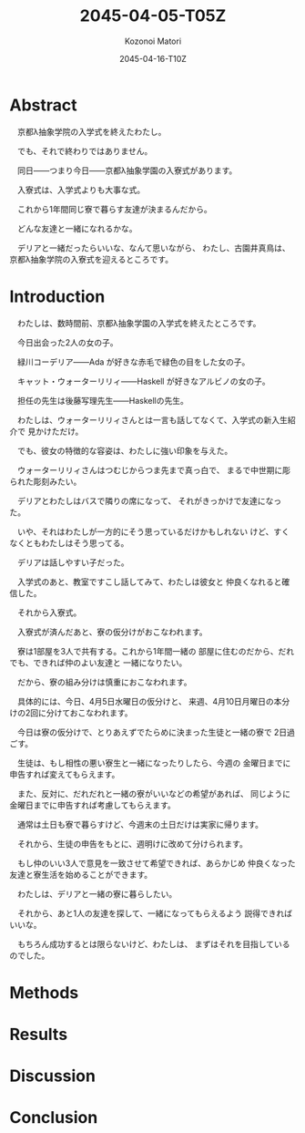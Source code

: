 # -*- mode: org -*-
#+TITLE: 2045-04-05-T05Z
#+DATE: 2045-04-16-T10Z
#+AUTHOR: Kozonoi Matori

# ################################ #
#                                  #
#            ( `.                  #
#              `.\                 #
#               / \                #
#              / /\\               #
#             / /  \`.             #
#      _     /_/    `._)           #
#     / \    ___   __   ___  ___   #
#    /___\   |__) (_ ' ' | ' |__)  #
#  _/_   _\_ |__) .__)   |   |  \  #
#    _    __   ___  ___  __  _  _  #
#   / \  /  ' ' | '  |  /  \ |\ |  #
#  /---\ \__.   |   _|_ \__/ | \|  #
#                                  #
# ################################ #

* Abstract

　京都λ抽象学院の入学式を終えたわたし。

　でも、それで終わりではありません。

　同日——つまり今日——京都λ抽象学園の入寮式があります。

　入寮式は、入学式よりも大事な式。

　これから1年間同じ寮で暮らす友達が決まるんだから。

　どんな友達と一緒になれるかな。

　デリアと一緒だったらいいな、なんて思いながら、
わたし、古園井真鳥は、京都λ抽象学院の入寮式を迎えるところです。

* Introduction

　わたしは、数時間前、京都λ抽象学園の入学式を終えたところです。

　今日出会った2人の女の子。

　緑川コーデリア——Ada が好きな赤毛で緑色の目をした女の子。

　キャット・ウォーターリリィ——Haskell が好きなアルビノの女の子。

　担任の先生は後藤写理先生——Haskellの先生。

　わたしは、ウォーターリリィさんとは一言も話してなくて、入学式の新入生紹介で
見かけただけ。

　でも、彼女の特徴的な容姿は、わたしに強い印象を与えた。

　ウォーターリリィさんはつむじからつま先まで真っ白で、
まるで中世期に彫られた彫刻みたい。

　デリアとわたしはバスで隣りの席になって、
それがきっかけで友達になった。

　いや、それはわたしが一方的にそう思っているだけかもしれない
けど、すくなくともわたしはそう思ってる。

　デリアは話しやすい子だった。

　入学式のあと、教室ですこし話してみて、わたしは彼女と
仲良くなれると確信した。

　それから入寮式。

　入寮式が済んだあと、寮の仮分けがおこなわれます。

　寮は1部屋を3人で共有する。これから1年間一緒の
部屋に住むのだから、だれでも、できれば仲のよい友達と
一緒になりたい。

　だから、寮の組み分けは慎重におこなわれます。

　具体的には、今日、4月5日水曜日の仮分けと、
来週、4月10日月曜日の本分けの2回に分けておこなわれます。

　今日は寮の仮分けで、とりあえずでたらめに決まった生徒と一緒の寮で
2日過ごす。

　生徒は、もし相性の悪い寮生と一緒になったりしたら、今週の
金曜日までに申告すれば変えてもらえます。

　また、反対に、だれだれと一緒の寮がいいなどの希望があれば、
同じように金曜日までに申告すれば考慮してもらえます。

　通常は土日も寮で暮らすけど、今週末の土日だけは実家に帰ります。

　それから、生徒の申告をもとに、週明けに改めて分けられます。

　もし仲のいい3人で意見を一致させて希望できれば、あらかじめ
仲良くなった友達と寮生活を始めることができます。

　わたしは、デリアと一緒の寮に暮らしたい。

　それから、あと1人の友達を探して、一緒になってもらえるよう
説得できればいいな。

　もちろん成功するとは限らないけど、わたしは、
まずはそれを目指しているのでした。

* Methods



* Results

* Discussion

* Conclusion
